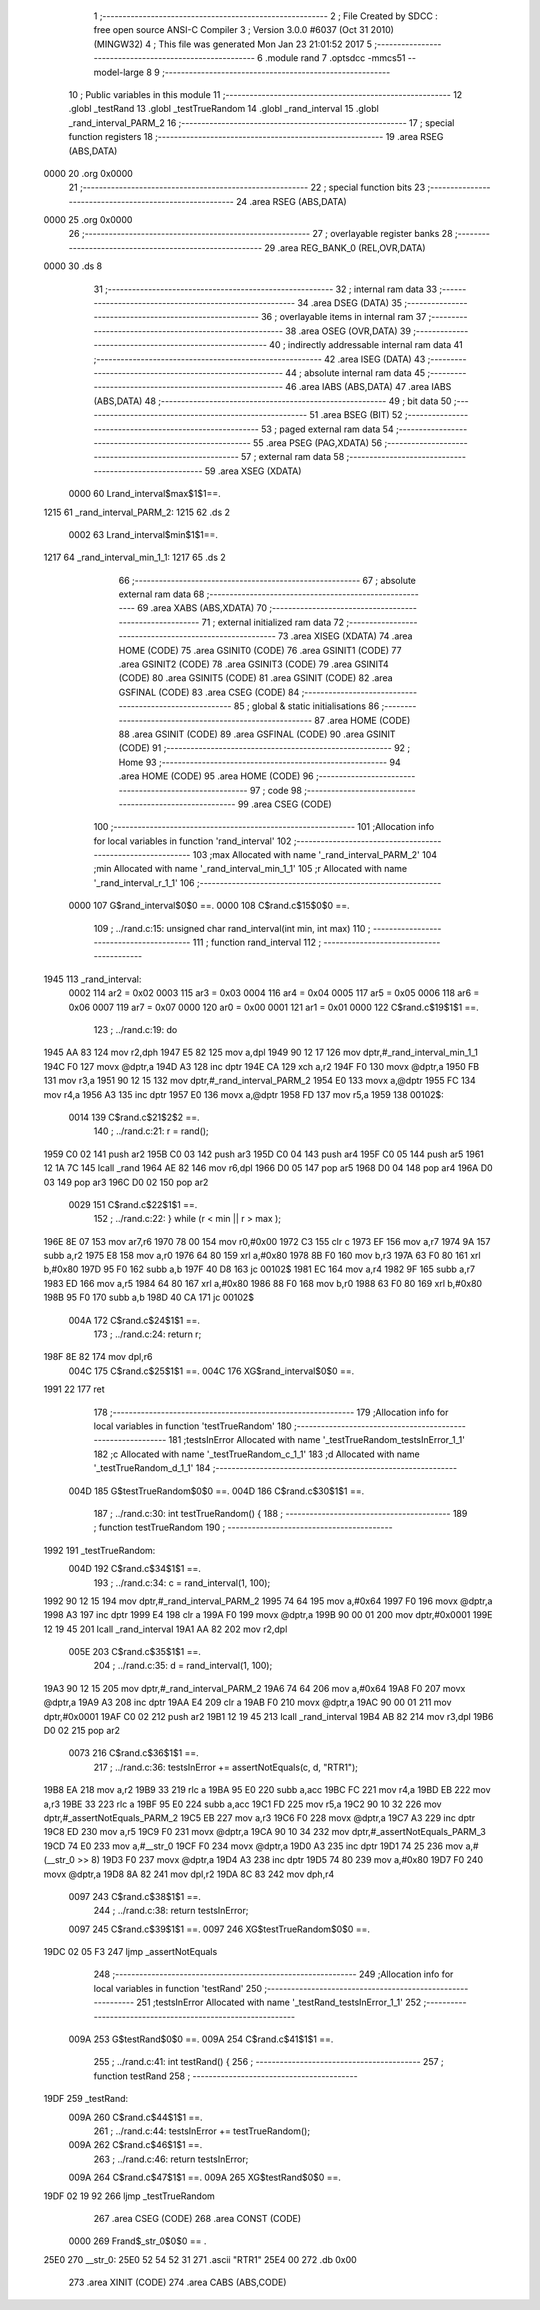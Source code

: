                               1 ;--------------------------------------------------------
                              2 ; File Created by SDCC : free open source ANSI-C Compiler
                              3 ; Version 3.0.0 #6037 (Oct 31 2010) (MINGW32)
                              4 ; This file was generated Mon Jan 23 21:01:52 2017
                              5 ;--------------------------------------------------------
                              6 	.module rand
                              7 	.optsdcc -mmcs51 --model-large
                              8 	
                              9 ;--------------------------------------------------------
                             10 ; Public variables in this module
                             11 ;--------------------------------------------------------
                             12 	.globl _testRand
                             13 	.globl _testTrueRandom
                             14 	.globl _rand_interval
                             15 	.globl _rand_interval_PARM_2
                             16 ;--------------------------------------------------------
                             17 ; special function registers
                             18 ;--------------------------------------------------------
                             19 	.area RSEG    (ABS,DATA)
   0000                      20 	.org 0x0000
                             21 ;--------------------------------------------------------
                             22 ; special function bits
                             23 ;--------------------------------------------------------
                             24 	.area RSEG    (ABS,DATA)
   0000                      25 	.org 0x0000
                             26 ;--------------------------------------------------------
                             27 ; overlayable register banks
                             28 ;--------------------------------------------------------
                             29 	.area REG_BANK_0	(REL,OVR,DATA)
   0000                      30 	.ds 8
                             31 ;--------------------------------------------------------
                             32 ; internal ram data
                             33 ;--------------------------------------------------------
                             34 	.area DSEG    (DATA)
                             35 ;--------------------------------------------------------
                             36 ; overlayable items in internal ram 
                             37 ;--------------------------------------------------------
                             38 	.area OSEG    (OVR,DATA)
                             39 ;--------------------------------------------------------
                             40 ; indirectly addressable internal ram data
                             41 ;--------------------------------------------------------
                             42 	.area ISEG    (DATA)
                             43 ;--------------------------------------------------------
                             44 ; absolute internal ram data
                             45 ;--------------------------------------------------------
                             46 	.area IABS    (ABS,DATA)
                             47 	.area IABS    (ABS,DATA)
                             48 ;--------------------------------------------------------
                             49 ; bit data
                             50 ;--------------------------------------------------------
                             51 	.area BSEG    (BIT)
                             52 ;--------------------------------------------------------
                             53 ; paged external ram data
                             54 ;--------------------------------------------------------
                             55 	.area PSEG    (PAG,XDATA)
                             56 ;--------------------------------------------------------
                             57 ; external ram data
                             58 ;--------------------------------------------------------
                             59 	.area XSEG    (XDATA)
                    0000     60 Lrand_interval$max$1$1==.
   1215                      61 _rand_interval_PARM_2:
   1215                      62 	.ds 2
                    0002     63 Lrand_interval$min$1$1==.
   1217                      64 _rand_interval_min_1_1:
   1217                      65 	.ds 2
                             66 ;--------------------------------------------------------
                             67 ; absolute external ram data
                             68 ;--------------------------------------------------------
                             69 	.area XABS    (ABS,XDATA)
                             70 ;--------------------------------------------------------
                             71 ; external initialized ram data
                             72 ;--------------------------------------------------------
                             73 	.area XISEG   (XDATA)
                             74 	.area HOME    (CODE)
                             75 	.area GSINIT0 (CODE)
                             76 	.area GSINIT1 (CODE)
                             77 	.area GSINIT2 (CODE)
                             78 	.area GSINIT3 (CODE)
                             79 	.area GSINIT4 (CODE)
                             80 	.area GSINIT5 (CODE)
                             81 	.area GSINIT  (CODE)
                             82 	.area GSFINAL (CODE)
                             83 	.area CSEG    (CODE)
                             84 ;--------------------------------------------------------
                             85 ; global & static initialisations
                             86 ;--------------------------------------------------------
                             87 	.area HOME    (CODE)
                             88 	.area GSINIT  (CODE)
                             89 	.area GSFINAL (CODE)
                             90 	.area GSINIT  (CODE)
                             91 ;--------------------------------------------------------
                             92 ; Home
                             93 ;--------------------------------------------------------
                             94 	.area HOME    (CODE)
                             95 	.area HOME    (CODE)
                             96 ;--------------------------------------------------------
                             97 ; code
                             98 ;--------------------------------------------------------
                             99 	.area CSEG    (CODE)
                            100 ;------------------------------------------------------------
                            101 ;Allocation info for local variables in function 'rand_interval'
                            102 ;------------------------------------------------------------
                            103 ;max                       Allocated with name '_rand_interval_PARM_2'
                            104 ;min                       Allocated with name '_rand_interval_min_1_1'
                            105 ;r                         Allocated with name '_rand_interval_r_1_1'
                            106 ;------------------------------------------------------------
                    0000    107 	G$rand_interval$0$0 ==.
                    0000    108 	C$rand.c$15$0$0 ==.
                            109 ;	../rand.c:15: unsigned char rand_interval(int min, int max)
                            110 ;	-----------------------------------------
                            111 ;	 function rand_interval
                            112 ;	-----------------------------------------
   1945                     113 _rand_interval:
                    0002    114 	ar2 = 0x02
                    0003    115 	ar3 = 0x03
                    0004    116 	ar4 = 0x04
                    0005    117 	ar5 = 0x05
                    0006    118 	ar6 = 0x06
                    0007    119 	ar7 = 0x07
                    0000    120 	ar0 = 0x00
                    0001    121 	ar1 = 0x01
                    0000    122 	C$rand.c$19$1$1 ==.
                            123 ;	../rand.c:19: do
   1945 AA 83               124 	mov	r2,dph
   1947 E5 82               125 	mov	a,dpl
   1949 90 12 17            126 	mov	dptr,#_rand_interval_min_1_1
   194C F0                  127 	movx	@dptr,a
   194D A3                  128 	inc	dptr
   194E CA                  129 	xch	a,r2
   194F F0                  130 	movx	@dptr,a
   1950 FB                  131 	mov	r3,a
   1951 90 12 15            132 	mov	dptr,#_rand_interval_PARM_2
   1954 E0                  133 	movx	a,@dptr
   1955 FC                  134 	mov	r4,a
   1956 A3                  135 	inc	dptr
   1957 E0                  136 	movx	a,@dptr
   1958 FD                  137 	mov	r5,a
   1959                     138 00102$:
                    0014    139 	C$rand.c$21$2$2 ==.
                            140 ;	../rand.c:21: r = rand();
   1959 C0 02               141 	push	ar2
   195B C0 03               142 	push	ar3
   195D C0 04               143 	push	ar4
   195F C0 05               144 	push	ar5
   1961 12 1A 7C            145 	lcall	_rand
   1964 AE 82               146 	mov	r6,dpl
   1966 D0 05               147 	pop	ar5
   1968 D0 04               148 	pop	ar4
   196A D0 03               149 	pop	ar3
   196C D0 02               150 	pop	ar2
                    0029    151 	C$rand.c$22$1$1 ==.
                            152 ;	../rand.c:22: } while (r < min || r > max );
   196E 8E 07               153 	mov	ar7,r6
   1970 78 00               154 	mov	r0,#0x00
   1972 C3                  155 	clr	c
   1973 EF                  156 	mov	a,r7
   1974 9A                  157 	subb	a,r2
   1975 E8                  158 	mov	a,r0
   1976 64 80               159 	xrl	a,#0x80
   1978 8B F0               160 	mov	b,r3
   197A 63 F0 80            161 	xrl	b,#0x80
   197D 95 F0               162 	subb	a,b
   197F 40 D8               163 	jc	00102$
   1981 EC                  164 	mov	a,r4
   1982 9F                  165 	subb	a,r7
   1983 ED                  166 	mov	a,r5
   1984 64 80               167 	xrl	a,#0x80
   1986 88 F0               168 	mov	b,r0
   1988 63 F0 80            169 	xrl	b,#0x80
   198B 95 F0               170 	subb	a,b
   198D 40 CA               171 	jc	00102$
                    004A    172 	C$rand.c$24$1$1 ==.
                            173 ;	../rand.c:24: return r;
   198F 8E 82               174 	mov	dpl,r6
                    004C    175 	C$rand.c$25$1$1 ==.
                    004C    176 	XG$rand_interval$0$0 ==.
   1991 22                  177 	ret
                            178 ;------------------------------------------------------------
                            179 ;Allocation info for local variables in function 'testTrueRandom'
                            180 ;------------------------------------------------------------
                            181 ;testsInError              Allocated with name '_testTrueRandom_testsInError_1_1'
                            182 ;c                         Allocated with name '_testTrueRandom_c_1_1'
                            183 ;d                         Allocated with name '_testTrueRandom_d_1_1'
                            184 ;------------------------------------------------------------
                    004D    185 	G$testTrueRandom$0$0 ==.
                    004D    186 	C$rand.c$30$1$1 ==.
                            187 ;	../rand.c:30: int testTrueRandom() {
                            188 ;	-----------------------------------------
                            189 ;	 function testTrueRandom
                            190 ;	-----------------------------------------
   1992                     191 _testTrueRandom:
                    004D    192 	C$rand.c$34$1$1 ==.
                            193 ;	../rand.c:34: c = rand_interval(1, 100);
   1992 90 12 15            194 	mov	dptr,#_rand_interval_PARM_2
   1995 74 64               195 	mov	a,#0x64
   1997 F0                  196 	movx	@dptr,a
   1998 A3                  197 	inc	dptr
   1999 E4                  198 	clr	a
   199A F0                  199 	movx	@dptr,a
   199B 90 00 01            200 	mov	dptr,#0x0001
   199E 12 19 45            201 	lcall	_rand_interval
   19A1 AA 82               202 	mov	r2,dpl
                    005E    203 	C$rand.c$35$1$1 ==.
                            204 ;	../rand.c:35: d = rand_interval(1, 100);
   19A3 90 12 15            205 	mov	dptr,#_rand_interval_PARM_2
   19A6 74 64               206 	mov	a,#0x64
   19A8 F0                  207 	movx	@dptr,a
   19A9 A3                  208 	inc	dptr
   19AA E4                  209 	clr	a
   19AB F0                  210 	movx	@dptr,a
   19AC 90 00 01            211 	mov	dptr,#0x0001
   19AF C0 02               212 	push	ar2
   19B1 12 19 45            213 	lcall	_rand_interval
   19B4 AB 82               214 	mov	r3,dpl
   19B6 D0 02               215 	pop	ar2
                    0073    216 	C$rand.c$36$1$1 ==.
                            217 ;	../rand.c:36: testsInError += assertNotEquals(c, d, "RTR1");
   19B8 EA                  218 	mov	a,r2
   19B9 33                  219 	rlc	a
   19BA 95 E0               220 	subb	a,acc
   19BC FC                  221 	mov	r4,a
   19BD EB                  222 	mov	a,r3
   19BE 33                  223 	rlc	a
   19BF 95 E0               224 	subb	a,acc
   19C1 FD                  225 	mov	r5,a
   19C2 90 10 32            226 	mov	dptr,#_assertNotEquals_PARM_2
   19C5 EB                  227 	mov	a,r3
   19C6 F0                  228 	movx	@dptr,a
   19C7 A3                  229 	inc	dptr
   19C8 ED                  230 	mov	a,r5
   19C9 F0                  231 	movx	@dptr,a
   19CA 90 10 34            232 	mov	dptr,#_assertNotEquals_PARM_3
   19CD 74 E0               233 	mov	a,#__str_0
   19CF F0                  234 	movx	@dptr,a
   19D0 A3                  235 	inc	dptr
   19D1 74 25               236 	mov	a,#(__str_0 >> 8)
   19D3 F0                  237 	movx	@dptr,a
   19D4 A3                  238 	inc	dptr
   19D5 74 80               239 	mov	a,#0x80
   19D7 F0                  240 	movx	@dptr,a
   19D8 8A 82               241 	mov	dpl,r2
   19DA 8C 83               242 	mov	dph,r4
                    0097    243 	C$rand.c$38$1$1 ==.
                            244 ;	../rand.c:38: return testsInError;
                    0097    245 	C$rand.c$39$1$1 ==.
                    0097    246 	XG$testTrueRandom$0$0 ==.
   19DC 02 05 F3            247 	ljmp	_assertNotEquals
                            248 ;------------------------------------------------------------
                            249 ;Allocation info for local variables in function 'testRand'
                            250 ;------------------------------------------------------------
                            251 ;testsInError              Allocated with name '_testRand_testsInError_1_1'
                            252 ;------------------------------------------------------------
                    009A    253 	G$testRand$0$0 ==.
                    009A    254 	C$rand.c$41$1$1 ==.
                            255 ;	../rand.c:41: int testRand() {
                            256 ;	-----------------------------------------
                            257 ;	 function testRand
                            258 ;	-----------------------------------------
   19DF                     259 _testRand:
                    009A    260 	C$rand.c$44$1$1 ==.
                            261 ;	../rand.c:44: testsInError += testTrueRandom();
                    009A    262 	C$rand.c$46$1$1 ==.
                            263 ;	../rand.c:46: return testsInError;
                    009A    264 	C$rand.c$47$1$1 ==.
                    009A    265 	XG$testRand$0$0 ==.
   19DF 02 19 92            266 	ljmp	_testTrueRandom
                            267 	.area CSEG    (CODE)
                            268 	.area CONST   (CODE)
                    0000    269 Frand$_str_0$0$0 == .
   25E0                     270 __str_0:
   25E0 52 54 52 31         271 	.ascii "RTR1"
   25E4 00                  272 	.db 0x00
                            273 	.area XINIT   (CODE)
                            274 	.area CABS    (ABS,CODE)
